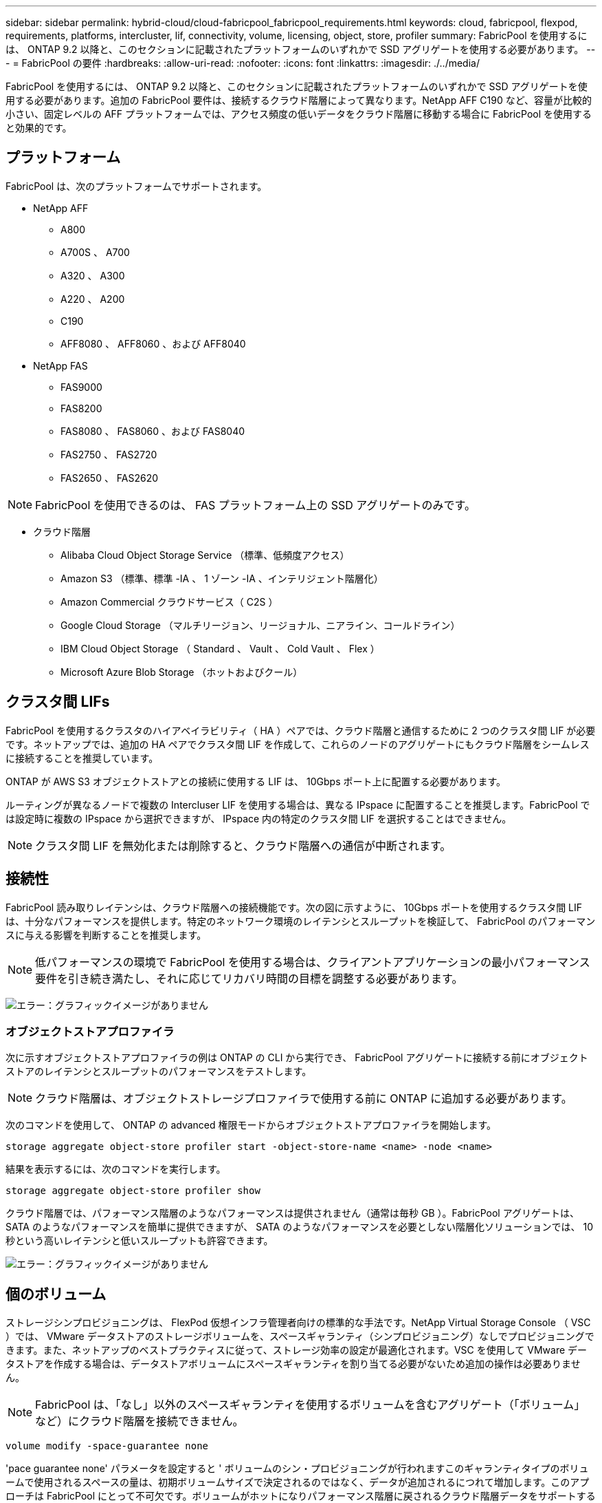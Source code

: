 ---
sidebar: sidebar 
permalink: hybrid-cloud/cloud-fabricpool_fabricpool_requirements.html 
keywords: cloud, fabricpool, flexpod, requirements, platforms, intercluster, lif, connectivity, volume, licensing, object, store, profiler 
summary: FabricPool を使用するには、 ONTAP 9.2 以降と、このセクションに記載されたプラットフォームのいずれかで SSD アグリゲートを使用する必要があります。 
---
= FabricPool の要件
:hardbreaks:
:allow-uri-read: 
:nofooter: 
:icons: font
:linkattrs: 
:imagesdir: ./../media/


FabricPool を使用するには、 ONTAP 9.2 以降と、このセクションに記載されたプラットフォームのいずれかで SSD アグリゲートを使用する必要があります。追加の FabricPool 要件は、接続するクラウド階層によって異なります。NetApp AFF C190 など、容量が比較的小さい、固定レベルの AFF プラットフォームでは、アクセス頻度の低いデータをクラウド階層に移動する場合に FabricPool を使用すると効果的です。



== プラットフォーム

FabricPool は、次のプラットフォームでサポートされます。

* NetApp AFF
+
** A800
** A700S 、 A700
** A320 、 A300
** A220 、 A200
** C190
** AFF8080 、 AFF8060 、および AFF8040


* NetApp FAS
+
** FAS9000
** FAS8200
** FAS8080 、 FAS8060 、および FAS8040
** FAS2750 、 FAS2720
** FAS2650 、 FAS2620





NOTE: FabricPool を使用できるのは、 FAS プラットフォーム上の SSD アグリゲートのみです。

* クラウド階層
+
** Alibaba Cloud Object Storage Service （標準、低頻度アクセス）
** Amazon S3 （標準、標準 -IA 、 1 ゾーン -IA 、インテリジェント階層化）
** Amazon Commercial クラウドサービス（ C2S ）
** Google Cloud Storage （マルチリージョン、リージョナル、ニアライン、コールドライン）
** IBM Cloud Object Storage （ Standard 、 Vault 、 Cold Vault 、 Flex ）
** Microsoft Azure Blob Storage （ホットおよびクール）






== クラスタ間 LIFs

FabricPool を使用するクラスタのハイアベイラビリティ（ HA ）ペアでは、クラウド階層と通信するために 2 つのクラスタ間 LIF が必要です。ネットアップでは、追加の HA ペアでクラスタ間 LIF を作成して、これらのノードのアグリゲートにもクラウド階層をシームレスに接続することを推奨しています。

ONTAP が AWS S3 オブジェクトストアとの接続に使用する LIF は、 10Gbps ポート上に配置する必要があります。

ルーティングが異なるノードで複数の Intercluser LIF を使用する場合は、異なる IPspace に配置することを推奨します。FabricPool では設定時に複数の IPspace から選択できますが、 IPspace 内の特定のクラスタ間 LIF を選択することはできません。


NOTE: クラスタ間 LIF を無効化または削除すると、クラウド階層への通信が中断されます。



== 接続性

FabricPool 読み取りレイテンシは、クラウド階層への接続機能です。次の図に示すように、 10Gbps ポートを使用するクラスタ間 LIF は、十分なパフォーマンスを提供します。特定のネットワーク環境のレイテンシとスループットを検証して、 FabricPool のパフォーマンスに与える影響を判断することを推奨します。


NOTE: 低パフォーマンスの環境で FabricPool を使用する場合は、クライアントアプリケーションの最小パフォーマンス要件を引き続き満たし、それに応じてリカバリ時間の目標を調整する必要があります。

image:cloud-fabricpool_image6.png["エラー：グラフィックイメージがありません"]



=== オブジェクトストアプロファイラ

次に示すオブジェクトストアプロファイラの例は ONTAP の CLI から実行でき、 FabricPool アグリゲートに接続する前にオブジェクトストアのレイテンシとスループットのパフォーマンスをテストします。


NOTE: クラウド階層は、オブジェクトストレージプロファイラで使用する前に ONTAP に追加する必要があります。

次のコマンドを使用して、 ONTAP の advanced 権限モードからオブジェクトストアプロファイラを開始します。

....
storage aggregate object-store profiler start -object-store-name <name> -node <name>
....
結果を表示するには、次のコマンドを実行します。

....
storage aggregate object-store profiler show
....
クラウド階層では、パフォーマンス階層のようなパフォーマンスは提供されません（通常は毎秒 GB ）。FabricPool アグリゲートは、 SATA のようなパフォーマンスを簡単に提供できますが、 SATA のようなパフォーマンスを必要としない階層化ソリューションでは、 10 秒という高いレイテンシと低いスループットも許容できます。

image:cloud-fabricpool_image7.png["エラー：グラフィックイメージがありません"]



== 個のボリューム

ストレージシンプロビジョニングは、 FlexPod 仮想インフラ管理者向けの標準的な手法です。NetApp Virtual Storage Console （ VSC ）では、 VMware データストアのストレージボリュームを、スペースギャランティ（シンプロビジョニング）なしでプロビジョニングできます。また、ネットアップのベストプラクティスに従って、ストレージ効率の設定が最適化されます。VSC を使用して VMware データストアを作成する場合は、データストアボリュームにスペースギャランティを割り当てる必要がないため追加の操作は必要ありません。


NOTE: FabricPool は、「なし」以外のスペースギャランティを使用するボリュームを含むアグリゲート（「ボリューム」など）にクラウド階層を接続できません。

....
volume modify -space-guarantee none
....
'pace guarantee none' パラメータを設定すると ' ボリュームのシン・プロビジョニングが行われますこのギャランティタイプのボリュームで使用されるスペースの量は、初期ボリュームサイズで決定されるのではなく、データが追加されるにつれて増加します。このアプローチは FabricPool にとって不可欠です。ボリュームがホットになりパフォーマンス階層に戻されるクラウド階層データをサポートする必要があるためです。



== ライセンス

FabricPool では、サードパーティのオブジェクトストレージプロバイダ（ Amazon S3 など）を AFF および FAS ハイブリッドフラッシュシステムのクラウド階層として接続する場合、容量ベースのライセンスが必要です。

FabricPool ライセンスには恒久ライセンスとタームベースライセンス（ 1 年または 3 年）があります。

クラウド階層に格納されているデータの量（使用容量）がライセンス容量に達すると、クラウド階層への階層化が停止します。「すべて」の階層化ポリシーを使用したボリュームへの SnapMirror コピーを含む追加データは、ライセンス容量が増加するまで階層化できません。階層化は停止しますが、クラウド階層のデータには引き続きアクセスできます。ライセンスされた容量が増えるまで、追加のコールドデータは SSD に残ります。

新しい ONTAP 9.5 以降のクラスタを購入すると、無料の 10TB 容量のタームベースの FabricPool ライセンスが付属しますが、追加のサポートコストが適用される場合があります。FabricPool ライセンス（既存のライセンスの追加容量を含む）は、 1TB 単位で購入できます。

FabricPool ライセンスは、 FabricPool アグリゲートを含まないクラスタからのみ削除できます。


NOTE: FabricPool ライセンスはクラスタ全体が対象です。ライセンスの購入時に UUID を用意しておく必要があります（ cluster identify show ）。追加のライセンス情報については、を参照してください https://kb.netapp.com/support/s/article/ka21A0000008qb3QAA/ONTAP-FabricPool-FP-Licensing-Overview["ネットアップナレッジベース"^]。
